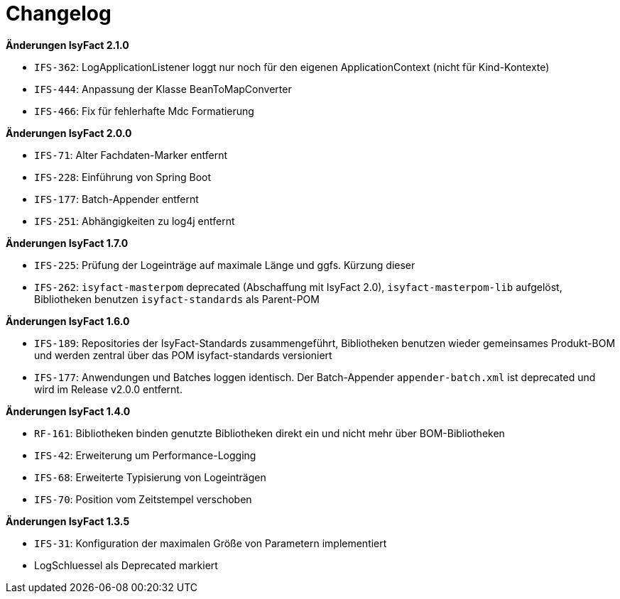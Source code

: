 [[changelog]]
= Changelog

// *Änderungen IsyFact 2.2.0*

// tag::release-2.2.0[]
// end::release-2.2.0[]

*Änderungen IsyFact 2.1.0*

// tag::release-2.1.0[]
- `IFS-362`: LogApplicationListener loggt nur noch für den eigenen ApplicationContext (nicht für Kind-Kontexte)
- `IFS-444`: Anpassung der Klasse BeanToMapConverter
- `IFS-466`: Fix für fehlerhafte Mdc Formatierung
// end::release-2.1.0[]

*Änderungen IsyFact 2.0.0*

// tag::release-2.0.0[]
- `IFS-71`: Alter Fachdaten-Marker entfernt
- `IFS-228`: Einführung von Spring Boot
- `IFS-177`: Batch-Appender entfernt
- `IFS-251`: Abhängigkeiten zu log4j entfernt
// end::release-2.0.0[]

// *Änderungen IsyFact 1.8.0*

// tag::release-1.8.0[]
// end::release-1.8.0[]

*Änderungen IsyFact 1.7.0*

// tag::release-1.7.0[]
// Interne alte Version: 1.8.0
- `IFS-225`: Prüfung der Logeinträge auf maximale Länge und ggfs. Kürzung dieser
- `IFS-262`: `isyfact-masterpom` deprecated (Abschaffung mit IsyFact 2.0), `isyfact-masterpom-lib` aufgelöst, Bibliotheken benutzen `isyfact-standards` als Parent-POM
// end::release-1.7.0[]

*Änderungen IsyFact 1.6.0*

// tag::release-1.6.0[]
// Interne alte Version: 1.7.0
- `IFS-189`: Repositories der IsyFact-Standards zusammengeführt, Bibliotheken benutzen wieder gemeinsames Produkt-BOM und werden zentral über das POM isyfact-standards versioniert
- `IFS-177`: Anwendungen und Batches loggen identisch. Der Batch-Appender `appender-batch.xml` ist deprecated und wird im Release v2.0.0 entfernt.
// end::release-1.6.0[]

// *Änderungen IsyFact 1.5.0*

// tag::release-1.5.0[]
// end::release-1.5.0[]

*Änderungen IsyFact 1.4.0*

// tag::release-1.4.0[]
// Interne alte Version: 1.5.1
- `RF-161`: Bibliotheken binden genutzte Bibliotheken direkt ein und nicht mehr über BOM-Bibliotheken
- `IFS-42`: Erweiterung um Performance-Logging
- `IFS-68`: Erweiterte Typisierung von Logeinträgen
- `IFS-70`: Position vom Zeitstempel verschoben
// end::release-1.4.0[]

*Änderungen IsyFact 1.3.5*

// tag::release-1.3.5[]
// Interne alte Version: 1.4.1
- `IFS-31`: Konfiguration der maximalen Größe von Parametern implementiert
- LogSchluessel als Deprecated markiert
// end::release-1.3.5[]

// *Änderungen IsyFact 1.3.0*

// tag::release-1.3.0[]
// end::release-1.3.0[]
